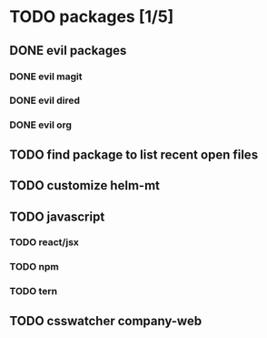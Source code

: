 * TODO packages [1/5]
** DONE evil packages
*** DONE evil magit
*** DONE evil dired
*** DONE evil org
** TODO find package to list recent open files
** TODO customize helm-mt
** TODO javascript
*** TODO react/jsx
*** TODO npm
*** TODO tern
** TODO csswatcher company-web
